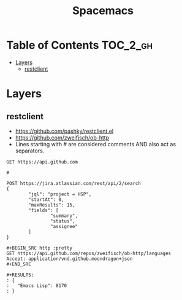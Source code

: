 #+TITLE: Spacemacs

* Table of Contents :TOC_2_gh:
 - [[#layers][Layers]]
   - [[#restclient][restclient]]

* Layers
** restclient
- https://github.com/pashky/restclient.el
- https://github.com/zweifisch/ob-http
- Lines starting with # are considered comments AND also act as separators.

#+BEGIN_EXAMPLE
  GET https://api.github.com

  #

  POST https://jira.atlassian.com/rest/api/2/search
  {
          "jql": "project = HSP",
          "startAt": 0,
          "maxResults": 15,
          "fields": [
                  "summary",
                  "status",
                  "assignee"
          ]
  }
#+END_EXAMPLE

#+NAME: ob-http
#+BEGIN_EXAMPLE
  ,#+BEGIN_SRC http :pretty
  GET https://api.github.com/repos/zweifisch/ob-http/languages
  Accept: application/vnd.github.moondragon+json
  ,#+END_SRC

  ,#+RESULTS:
  : {
  :   "Emacs Lisp": 8170
  : }
#+END_EXAMPLE
